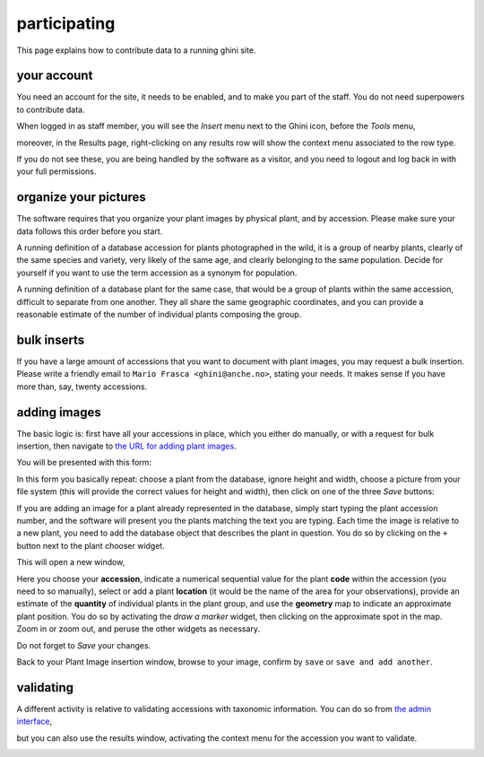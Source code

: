 participating
-------------------

This page explains how to contribute data to a running ghini site.

your account
~~~~~~~~~~~~~~~~~~~~~~~~~~~~~~~~~

You need an account for the site, it needs to be enabled, and to make you part of the staff.
You do not need superpowers to contribute data.

.. image:: images/participate-20190722113813.png

When logged in as staff member, you will see the *Insert* menu next to the Ghini icon,
before the *Tools* menu,

.. image:: images/participate-20190722161158.png

moreover, in the Results page, right-clicking on any results row will show the context menu
associated to the row type.

.. image:: images/participate-20190722114427.png

If you do not see these, you are being handled by the software as a visitor, and you need to
logout |logout| and log back in with your full permissions.

organize your pictures
~~~~~~~~~~~~~~~~~~~~~~~~~~~~~~~~~

The software requires that you organize your plant images by physical plant, and by
accession.  Please make sure your data follows this order before you start.

A running definition of a database accession for plants photographed in the wild, it is a
group of nearby plants, clearly of the same species and variety, very likely of the same
age, and clearly belonging to the same population.  Decide for yourself if you want to use
the term accession as a synonym for population.

A running definition of a database plant for the same case, that would be a group of plants
within the same accession, difficult to separate from one another.  They all share the same
geographic coordinates, and you can provide a reasonable estimate of the number of
individual plants composing the group.

bulk inserts
~~~~~~~~~~~~~~~~~~~~~~~~~~~~~~~~~

If you have a large amount of accessions that you want to document with plant images, you
may request a bulk insertion.  Please write a friendly email to ``Mario Frasca
<ghini@anche.no>``, stating your needs.  It makes sense if you have more than, say, twenty
accessions.

adding images
~~~~~~~~~~~~~~~~~~~~~~~~~~~~~~~~~

The basic logic is: first have all your accessions in place, which you either do manually,
or with a request for bulk insertion, then navigate to `the URL for adding plant images
<https://almaghreb.ghini.me/admin/garden/plantimage/add/>`_.

You will be presented with this form:

.. image:: images/participate-20190722120634.png

In this form you basically repeat: choose a plant from the database, ignore height and
width, choose a picture from your file system (this will provide the correct values for
height and width), then click on one of the three *Save* buttons:

.. image:: images/participate-20190722162120.png

If you are adding an image for a plant already represented in the database, simply start
typing the plant accession number, and the software will present you the plants matching the
text you are typing.  Each time the image is relative to a new plant, you need to add the
database object that describes the plant in question.  You do so by clicking on the ``+``
button next to the plant chooser widget.

This will open a new window,

.. image:: images/participate-20190722162509.png

Here you choose your **accession**, indicate a numerical sequential value for the plant
**code** within the accession (you need to so manually), select or add a plant **location**
(it would be the name of the area for your observations), provide an estimate of the
**quantity** of individual plants in the plant group, and use the **geometry** map to
indicate an approximate plant position.  You do so by activating the *draw a marker* widget,
then clicking on the approximate spot in the map.  Zoom in or zoom out, and peruse the other
widgets as necessary.

Do not forget to *Save* your changes.

Back to your Plant Image insertion window, browse to your image, confirm by ``save`` or
``save and add another``.

validating
~~~~~~~~~~~~~~~~~~~~~~~~~~~~~~~~~

A different activity is relative to validating accessions with taxonomic information.  You
can do so from `the admin interface
<https://almaghreb.ghini.me/admin/collection/verification/add/>`_,

.. image:: images/participate-20190722165116.png

but you can also use the results window, activating the context menu for the accession you
want to validate.

.. image:: images/participate-20190722164953.png


.. |logout| image:: images/participate-20190722203231.png
    :width: 20pt
    :height: 20pt
